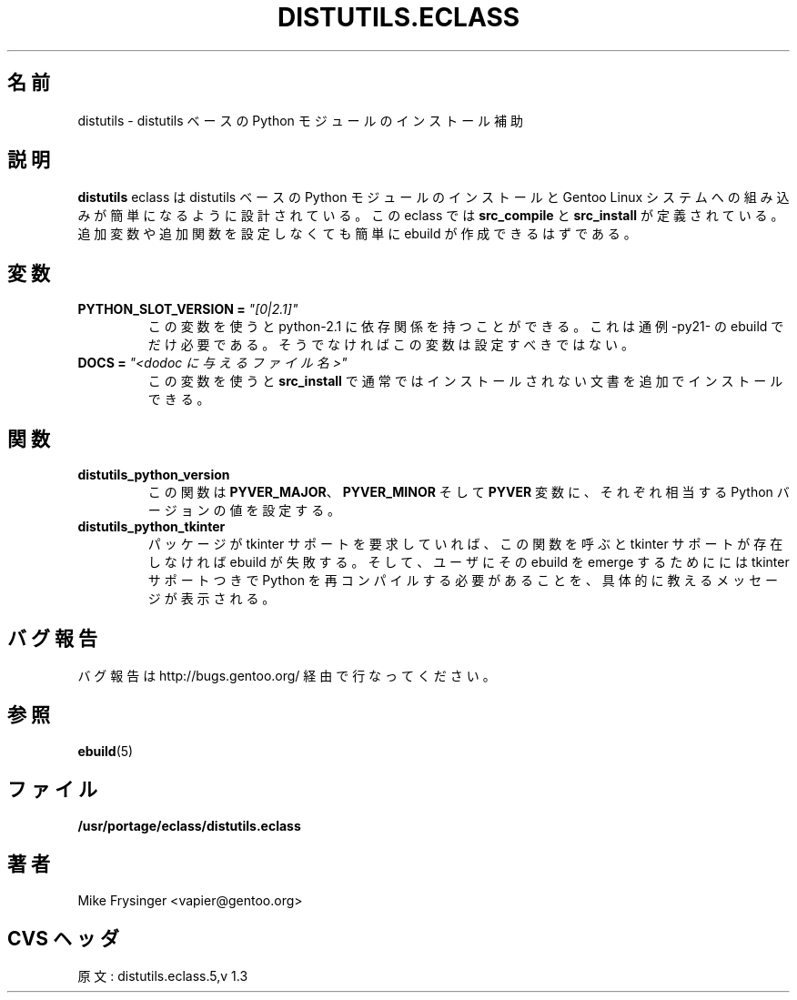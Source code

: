 .\"
.\" Japanese Version Copyright (c) 2003 Mamoru KOMACHI
.\"     all rights reserved
.\" Translated on 19 Aug 2003 by Mamoru KOMACHI <usata@gentoo.org>
.\"
.TH "DISTUTILS.ECLASS" "5" "Jun 2003" "Portage 2.0.51" "Portage"
.SH "名前"
distutils \- distutils ベースの Python モジュールのインストール補助
.SH "説明"
\fBdistutils\fR eclass は distutils ベースの Python
モジュールのインストールと Gentoo Linux
システムへの組み込みが簡単になるように設計されている。
この eclass では \fBsrc_compile\fR と \fBsrc_install\fR
が定義されている。
追加変数や追加関数を設定しなくても簡単に ebuild が作成できるはずである。
.SH "変数"
.TP
.B PYTHON_SLOT_VERSION = \fI"[0|2.1]"\fR
この変数を使うと python-2.1 に依存関係を持つことができる。
これは通例 -py21- の ebuild でだけ必要である。
そうでなければこの変数は設定すべきではない。
.TP
.B DOCS = \fI"<dodoc に与えるファイル名>"\fR
この変数を使うと \fBsrc_install\fR で
通常ではインストールされない文書を追加でインストールできる。
.SH "関数"
.TP
.B distutils_python_version
この関数は \fBPYVER_MAJOR\fR、\fBPYVER_MINOR\fR そして \fBPYVER\fR
変数に、それぞれ相当する Python バージョンの値を設定する。
.TP
.B distutils_python_tkinter
パッケージが tkinter サポートを要求していれば、
この関数を呼ぶと tkinter サポートが存在しなければ ebuild が失敗する。
そして、ユーザにその ebuild を emerge するためにには tkinter
サポートつきで Python を再コンパイルする必要があることを、
具体的に教えるメッセージが表示される。
.SH "バグ報告"
バグ報告は http://bugs.gentoo.org/ 経由で行なってください。
.SH "参照"
.BR ebuild (5)
.SH "ファイル"
.BR /usr/portage/eclass/distutils.eclass
.SH "著者"
Mike Frysinger <vapier@gentoo.org>
.SH "CVS ヘッダ"
原文: distutils.eclass.5,v 1.3
